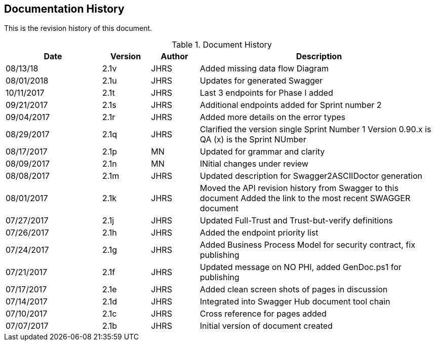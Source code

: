 ////
This is the document history for the technical document.
////


== Documentation History

This is the revision history of this document.

.Document History
[cols="2,1,1,5" options="header"]
|===
| Date | Version | Author | Description
| 08/13/18   | 2.1v | JHRS | Added missing data flow Diagram
| 08/01/2018 | 2.1u | JHRS | Updates for generated Swagger
| 10/11/2017 | 2.1t | JHRS | Last 3 endpoints for Phase I added
| 09/21/2017 | 2.1s |JHRS | Additional endpoints added for Sprint number 2
| 09/04/2017 | 2.1r | JHRS | Added more details on the error types
| 08/29/2017 | 2.1q |JHRS | Clarified the version single Sprint Number 1
                            Version 0.90.x is QA (x) is the Sprint NUmber
| 08/17/2017 | 2.1p | MN | Updated  for grammar and clarity
| 08/09/2017 | 2.1n  |MN    | INitial changes under review
| 08/08/2017 | 2.1m  | JHRS | Updated description for Swagger2ASCIIDoctor generation
| 08/01/2017 | 2.1k | JHRS | Moved the API revision history from Swagger to this document
                                Added the link to the most recent SWAGGER document
| 07/27/2017 | 2.1j | JHRS | Updated Full-Trust and Trust-but-verify definitions
| 07/26/2017 | 2.1h | JHRS | Added the endpoint priority list
| 07/24/2017 | 2.1g | JHRS | Added Business Process Model for security contract, fix publishing
| 07/21/2017 | 2.1f | JHRS | Updated message on NO PHI, added GenDoc.ps1 for publishing
| 07/17/2017 | 2.1e | JHRS | Added clean screen shots of pages in discussion
| 07/14/2017 | 2.1d | JHRS | Integrated into Swagger Hub document tool chain
| 07/10/2017 | 2.1c | JHRS | Cross reference for pages added
| 07/07/2017 | 2.1b | JHRS | Initial version of document created
|===

